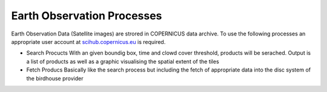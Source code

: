 Earth Observation Processes
---------------------------

Earth Observation Data (Satellite images) are strored in COPERNICUS data archive.
To use the following processes an appropriate user account at `scihub.copernicus.eu <http://scihub.copernicus.eu//>`_   is required.

* Search Procucts
  With an given boundig box, time and clowd cover threshold, products will be serached.
  Output is a list of products as well as a graphic visualising the spatial extent of the tiles

* Fetch Producs
  Basically like the search process but including the fetch of appropriate data into the disc system of the birdhouse provider
